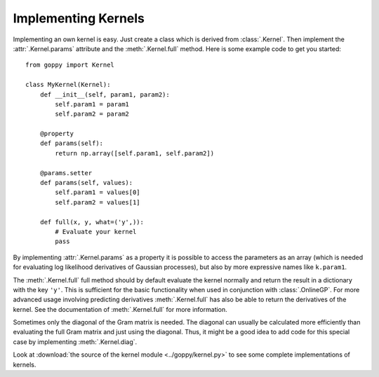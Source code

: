 Implementing Kernels
====================

Implementing an own kernel is easy. Just create a class which is derived from
:class:`.Kernel`. Then implement the :attr:`.Kernel.params` attribute and the
:meth:`.Kernel.full` method. Here is some example code to get you started::

    from goppy import Kernel

    class MyKernel(Kernel):
        def __init__(self, param1, param2):
            self.param1 = param1
            self.param2 = param2

        @property
        def params(self):
            return np.array([self.param1, self.param2])

        @params.setter
        def params(self, values):
            self.param1 = values[0]
            self.param2 = values[1]

        def full(x, y, what=('y',)):
            # Evaluate your kernel
            pass

By implementing :attr:`.Kernel.params` as a property it is possible to access
the parameters as an array (which is needed for evaluating log likelihood
derivatives of Gaussian processes), but also by more expressive names like
``k.param1``.

The :meth:`.Kernel.full` full method should by default evaluate the kernel
normally and return the result in a dictionary with the key ``'y'``. This is
sufficient for the basic functionality when used in conjunction with
:class:`.OnlineGP`. For more advanced usage involving predicting derivatives
:meth:`.Kernel.full` has also be able to return the derivatives of the kernel.
See the documentation of :meth:`.Kernel.full` for more information.

Sometimes only the diagonal of the Gram matrix is needed. The diagonal can
usually be calculated more efficiently than evaluating the full Gram matrix and
just using the diagonal. Thus, it might be a good idea to add
code for this special case by implementing :meth:`.Kernel.diag`.

Look at :download:`the source of the kernel module <../goppy/kernel.py>` to see
some complete implementations of kernels.
